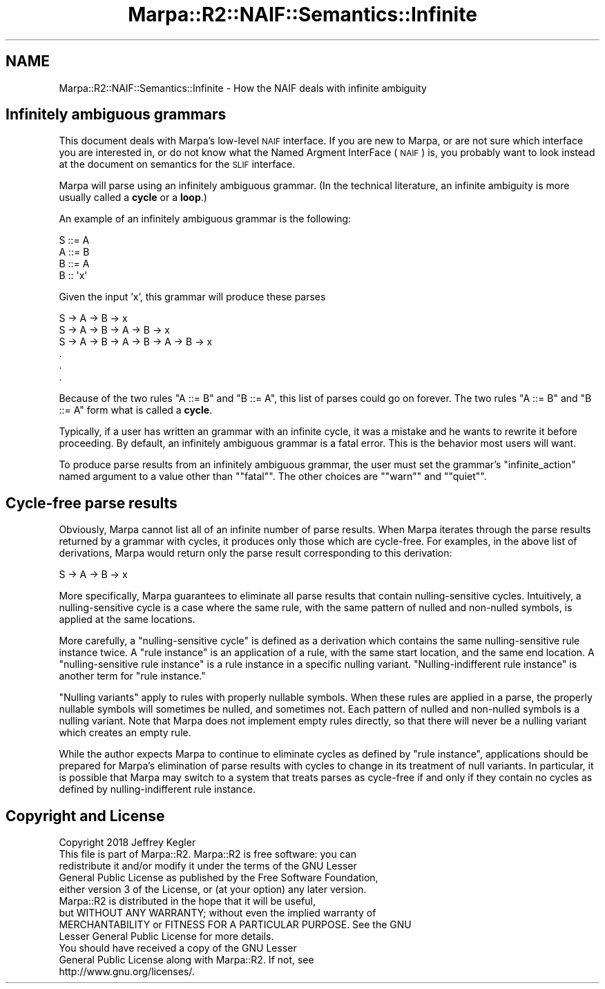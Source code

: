 .\" Automatically generated by Pod::Man 4.14 (Pod::Simple 3.40)
.\"
.\" Standard preamble:
.\" ========================================================================
.de Sp \" Vertical space (when we can't use .PP)
.if t .sp .5v
.if n .sp
..
.de Vb \" Begin verbatim text
.ft CW
.nf
.ne \\$1
..
.de Ve \" End verbatim text
.ft R
.fi
..
.\" Set up some character translations and predefined strings.  \*(-- will
.\" give an unbreakable dash, \*(PI will give pi, \*(L" will give a left
.\" double quote, and \*(R" will give a right double quote.  \*(C+ will
.\" give a nicer C++.  Capital omega is used to do unbreakable dashes and
.\" therefore won't be available.  \*(C` and \*(C' expand to `' in nroff,
.\" nothing in troff, for use with C<>.
.tr \(*W-
.ds C+ C\v'-.1v'\h'-1p'\s-2+\h'-1p'+\s0\v'.1v'\h'-1p'
.ie n \{\
.    ds -- \(*W-
.    ds PI pi
.    if (\n(.H=4u)&(1m=24u) .ds -- \(*W\h'-12u'\(*W\h'-12u'-\" diablo 10 pitch
.    if (\n(.H=4u)&(1m=20u) .ds -- \(*W\h'-12u'\(*W\h'-8u'-\"  diablo 12 pitch
.    ds L" ""
.    ds R" ""
.    ds C` ""
.    ds C' ""
'br\}
.el\{\
.    ds -- \|\(em\|
.    ds PI \(*p
.    ds L" ``
.    ds R" ''
.    ds C`
.    ds C'
'br\}
.\"
.\" Escape single quotes in literal strings from groff's Unicode transform.
.ie \n(.g .ds Aq \(aq
.el       .ds Aq '
.\"
.\" If the F register is >0, we'll generate index entries on stderr for
.\" titles (.TH), headers (.SH), subsections (.SS), items (.Ip), and index
.\" entries marked with X<> in POD.  Of course, you'll have to process the
.\" output yourself in some meaningful fashion.
.\"
.\" Avoid warning from groff about undefined register 'F'.
.de IX
..
.nr rF 0
.if \n(.g .if rF .nr rF 1
.if (\n(rF:(\n(.g==0)) \{\
.    if \nF \{\
.        de IX
.        tm Index:\\$1\t\\n%\t"\\$2"
..
.        if !\nF==2 \{\
.            nr % 0
.            nr F 2
.        \}
.    \}
.\}
.rr rF
.\"
.\" Accent mark definitions (@(#)ms.acc 1.5 88/02/08 SMI; from UCB 4.2).
.\" Fear.  Run.  Save yourself.  No user-serviceable parts.
.    \" fudge factors for nroff and troff
.if n \{\
.    ds #H 0
.    ds #V .8m
.    ds #F .3m
.    ds #[ \f1
.    ds #] \fP
.\}
.if t \{\
.    ds #H ((1u-(\\\\n(.fu%2u))*.13m)
.    ds #V .6m
.    ds #F 0
.    ds #[ \&
.    ds #] \&
.\}
.    \" simple accents for nroff and troff
.if n \{\
.    ds ' \&
.    ds ` \&
.    ds ^ \&
.    ds , \&
.    ds ~ ~
.    ds /
.\}
.if t \{\
.    ds ' \\k:\h'-(\\n(.wu*8/10-\*(#H)'\'\h"|\\n:u"
.    ds ` \\k:\h'-(\\n(.wu*8/10-\*(#H)'\`\h'|\\n:u'
.    ds ^ \\k:\h'-(\\n(.wu*10/11-\*(#H)'^\h'|\\n:u'
.    ds , \\k:\h'-(\\n(.wu*8/10)',\h'|\\n:u'
.    ds ~ \\k:\h'-(\\n(.wu-\*(#H-.1m)'~\h'|\\n:u'
.    ds / \\k:\h'-(\\n(.wu*8/10-\*(#H)'\z\(sl\h'|\\n:u'
.\}
.    \" troff and (daisy-wheel) nroff accents
.ds : \\k:\h'-(\\n(.wu*8/10-\*(#H+.1m+\*(#F)'\v'-\*(#V'\z.\h'.2m+\*(#F'.\h'|\\n:u'\v'\*(#V'
.ds 8 \h'\*(#H'\(*b\h'-\*(#H'
.ds o \\k:\h'-(\\n(.wu+\w'\(de'u-\*(#H)/2u'\v'-.3n'\*(#[\z\(de\v'.3n'\h'|\\n:u'\*(#]
.ds d- \h'\*(#H'\(pd\h'-\w'~'u'\v'-.25m'\f2\(hy\fP\v'.25m'\h'-\*(#H'
.ds D- D\\k:\h'-\w'D'u'\v'-.11m'\z\(hy\v'.11m'\h'|\\n:u'
.ds th \*(#[\v'.3m'\s+1I\s-1\v'-.3m'\h'-(\w'I'u*2/3)'\s-1o\s+1\*(#]
.ds Th \*(#[\s+2I\s-2\h'-\w'I'u*3/5'\v'-.3m'o\v'.3m'\*(#]
.ds ae a\h'-(\w'a'u*4/10)'e
.ds Ae A\h'-(\w'A'u*4/10)'E
.    \" corrections for vroff
.if v .ds ~ \\k:\h'-(\\n(.wu*9/10-\*(#H)'\s-2\u~\d\s+2\h'|\\n:u'
.if v .ds ^ \\k:\h'-(\\n(.wu*10/11-\*(#H)'\v'-.4m'^\v'.4m'\h'|\\n:u'
.    \" for low resolution devices (crt and lpr)
.if \n(.H>23 .if \n(.V>19 \
\{\
.    ds : e
.    ds 8 ss
.    ds o a
.    ds d- d\h'-1'\(ga
.    ds D- D\h'-1'\(hy
.    ds th \o'bp'
.    ds Th \o'LP'
.    ds ae ae
.    ds Ae AE
.\}
.rm #[ #] #H #V #F C
.\" ========================================================================
.\"
.IX Title "Marpa::R2::NAIF::Semantics::Infinite 3"
.TH Marpa::R2::NAIF::Semantics::Infinite 3 "2020-07-11" "perl v5.32.0" "User Contributed Perl Documentation"
.\" For nroff, turn off justification.  Always turn off hyphenation; it makes
.\" way too many mistakes in technical documents.
.if n .ad l
.nh
.SH "NAME"
Marpa::R2::NAIF::Semantics::Infinite \- How the NAIF deals with infinite ambiguity
.SH "Infinitely ambiguous grammars"
.IX Header "Infinitely ambiguous grammars"
This document deals with Marpa's low-level \s-1NAIF\s0 interface.
If you are new to Marpa,
or are not sure which interface you are interested in,
or do not know what the Named Argment InterFace (\s-1NAIF\s0) is,
you probably want to look instead at
the document on semantics for the \s-1SLIF\s0
interface.
.PP
Marpa will parse using an infinitely ambiguous grammar.
(In the technical literature, an infinite ambiguity is more usually
called a \fBcycle\fR or a \fBloop\fR.)
.PP
An example of an infinitely ambiguous grammar is the following:
.PP
.Vb 4
\&    S ::= A
\&    A ::= B
\&    B ::= A
\&    B :: \*(Aqx\*(Aq
.Ve
.PP
Given the input 'x', this grammar will produce
these parses
.PP
.Vb 6
\&    S \-> A \-> B \-> x
\&    S \-> A \-> B \-> A \-> B \-> x
\&    S \-> A \-> B \-> A \-> B \-> A \-> B \-> x
\&    .
\&    .
\&    .
.Ve
.PP
Because of the two rules \f(CW\*(C`A ::= B\*(C'\fR and \f(CW\*(C`B ::= A\*(C'\fR,
this list of parses could go on forever.
The two rules \f(CW\*(C`A ::= B\*(C'\fR and \f(CW\*(C`B ::= A\*(C'\fR form what is called a \fBcycle\fR.
.PP
Typically, if a user has written an grammar with an infinite cycle,
it was a mistake and
he wants to rewrite it before proceeding.
By default, an infinitely ambiguous grammar is a fatal error.
This is the behavior most users will want.
.PP
To produce parse results from an infinitely ambiguous grammar,
the user must set
the grammar's
\&\f(CW\*(C`infinite_action\*(C'\fR
named argument
to a value other than "\f(CW\*(C`fatal\*(C'\fR\*(L".
The other choices are \*(R"\f(CW\*(C`warn\*(C'\fR\*(L"
and \*(R"\f(CW\*(C`quiet\*(C'\fR".
.SH "Cycle-free parse results"
.IX Header "Cycle-free parse results"
Obviously,
Marpa cannot list all of an infinite number of parse results.
When Marpa iterates through the parse results returned
by a grammar with cycles,
it produces only those which are cycle-free.
For examples, in the above list of derivations, Marpa
would return only
the parse result corresponding to this
derivation:
.PP
.Vb 1
\&    S \-> A \-> B \-> x
.Ve
.PP
More specifically, Marpa guarantees to eliminate
all parse results that contain nulling-sensitive cycles.
Intuitively, a nulling-sensitive cycle is a case
where the same rule, with the same pattern of nulled
and non-nulled symbols, is applied at the same
locations.
.PP
More carefully,
a \*(L"nulling-sensitive cycle\*(R"
is defined as a derivation which contains the same
nulling-sensitive rule instance
twice.
A \*(L"rule instance\*(R" is an application of a rule,
with the same start location,
and the same end location.
A \*(L"nulling-sensitive rule instance\*(R"
is a rule instance in a specific nulling variant.
\&\*(L"Nulling-indifferent rule instance\*(R"
is another term for \*(L"rule instance.\*(R"
.PP
\&\*(L"Nulling variants\*(R" apply to rules with properly nullable symbols.
When these rules are applied in a parse,
the properly nullable symbols will sometimes be nulled,
and sometimes not.
Each pattern of nulled and non-nulled symbols
is a nulling variant.
Note that Marpa does not implement empty rules
directly, so that there will never be a nulling
variant which creates an empty rule.
.PP
While the author expects Marpa
to continue to eliminate
cycles as defined by \*(L"rule instance\*(R",
applications should be prepared for Marpa's
elimination of parse results with cycles to change
in its treatment of null variants.
In particular, it is possible that Marpa may
switch to a system that treats parses as cycle-free
if and only if they contain no cycles as defined by
nulling-indifferent rule instance.
.SH "Copyright and License"
.IX Header "Copyright and License"
.Vb 5
\&  Copyright 2018 Jeffrey Kegler
\&  This file is part of Marpa::R2.  Marpa::R2 is free software: you can
\&  redistribute it and/or modify it under the terms of the GNU Lesser
\&  General Public License as published by the Free Software Foundation,
\&  either version 3 of the License, or (at your option) any later version.
\&
\&  Marpa::R2 is distributed in the hope that it will be useful,
\&  but WITHOUT ANY WARRANTY; without even the implied warranty of
\&  MERCHANTABILITY or FITNESS FOR A PARTICULAR PURPOSE.  See the GNU
\&  Lesser General Public License for more details.
\&
\&  You should have received a copy of the GNU Lesser
\&  General Public License along with Marpa::R2.  If not, see
\&  http://www.gnu.org/licenses/.
.Ve
